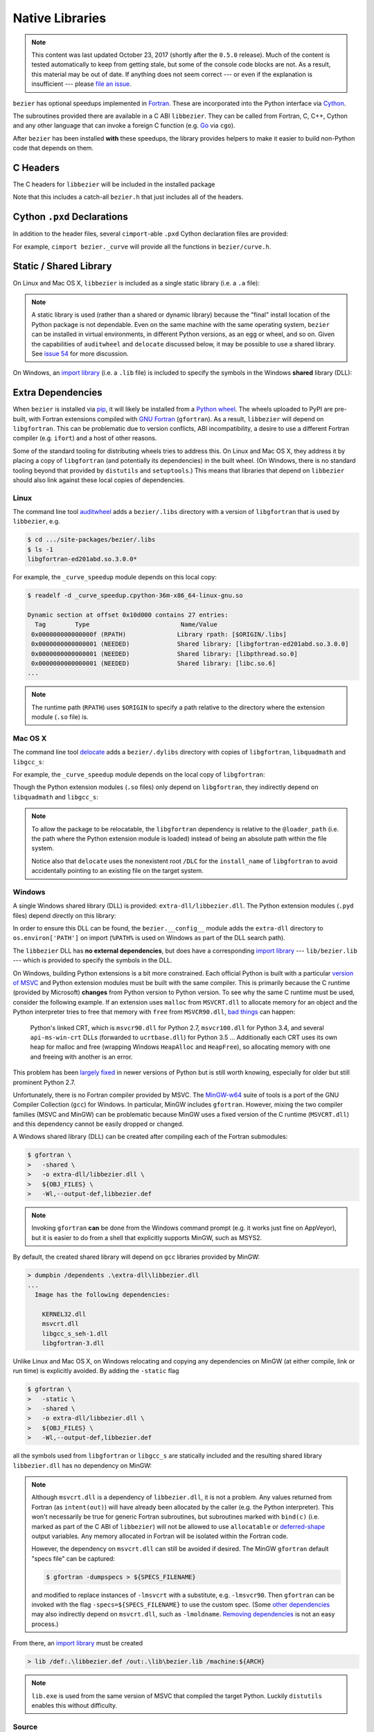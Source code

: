 ################
Native Libraries
################

.. note::

   This content was last updated October 23, 2017 (shortly after the
   ``0.5.0`` release). Much of the content is tested automatically to keep
   from getting stale, but some of the console code blocks are not. As a
   result, this material may be out of date. If anything does not seem
   correct --- or even if the explanation is insufficient --- please
   `file an issue`_.

   .. _file an issue: https://github.com/dhermes/bezier/issues/new

``bezier`` has optional speedups implemented in `Fortran`_.
These are incorporated into the Python interface via
`Cython`_.

.. _Fortran: https://en.wikipedia.org/wiki/Fortran
.. _Cython: https://cython.readthedocs.io/

The subroutines provided there are available in a C ABI ``libbezier``.
They can be called from Fortran, C, C++, Cython and any other language
that can invoke a foreign C function (e.g. `Go`_ via ``cgo``).

.. _Go: https://golang.org

After ``bezier`` has been installed **with** these speedups,
the library provides helpers to make it easier to build
non-Python code that depends on them.

*********
C Headers
*********

The C headers for ``libbezier`` will be included in the installed package

.. testsetup:: show-headers, show-lib, show-dll, show-pxd, os-x-dylibs

   import os
   import textwrap

   import bezier


   class Path(object):
       """This class is a hack for Windows.

       It wraps a simple string but prints / repr-s it with Windows
       path separator converted to the standard *nix separator.

       This way doctests will succeed on Windows without modification.
       """

       def __init__(self, path):
           self.path = path

       def __repr__(self):
           posix_path = self.path.replace(os.path.sep, '/')
           return repr(posix_path)


   def sort_key(name):
       return name.lower().lstrip('_')


   def tree(directory, suffix=None):
       names = sorted(os.listdir(directory), key=sort_key)
       parts = []
       for name in names:
           path = os.path.join(directory, name)
           if os.path.isdir(path):
               sub_part = tree(path, suffix=suffix)
               if sub_part is not None:
                   # NOTE: We **always** use posix separator.
                   parts.append(name + '/')
                   parts.append(textwrap.indent(sub_part, '  '))
           else:
               if suffix is None or name.endswith(suffix):
                   parts.append(name)

       if parts:
           return '\n'.join(parts)
       else:
           return None


   def print_tree(directory, suffix=None):
       if isinstance(directory, Path):
           # Make Windows act like posix.
           directory = directory.path
           separator = '/'
       else:
           separator = os.path.sep
       print(os.path.basename(directory) + separator)
       full_tree = tree(directory, suffix=suffix)
       print(textwrap.indent(full_tree, '  '))


   def parent_directory(directory):
       if isinstance(directory, Path):
           return Path(os.path.dirname(directory.path))
       else:
           return os.path.dirname(directory)


   # Monkey-patch functions to return a ``Path``.
   original_get_include = bezier.get_include
   original_get_lib = bezier.get_lib

   def get_include():
       return Path(original_get_include())

   bezier.get_include = get_include

   # Allow this value to be re-used.
   include_directory = get_include()

   # OS X specific.
   base_dir = os.path.dirname(include_directory.path)
   dylibs_directory = os.path.join(base_dir, '.dylibs')

.. doctest:: show-headers

   >>> include_directory = bezier.get_include()
   >>> include_directory
   '.../site-packages/bezier/include'
   >>> print_tree(include_directory)
   include/
     bezier/
       _bool_patch.h
       curve.h
       curve_intersection.h
       helpers.h
       status.h
       surface.h
       surface_intersection.h
     bezier.h

.. testcleanup:: show-headers, show-lib, show-dll, show-pxd, os-x-dylibs

   # Restore the monkey-patched functions.
   bezier.get_include = original_get_include

Note that this includes a catch-all ``bezier.h`` that just includes all of
the headers.

****************************
Cython ``.pxd`` Declarations
****************************

In addition to the header files, several ``cimport``-able ``.pxd``
Cython declaration files are provided:

.. doctest:: show-pxd

   >>> bezier_directory = parent_directory(include_directory)
   >>> bezier_directory
   '.../site-packages/bezier'
   >>> print_tree(bezier_directory, suffix='.pxd')
   bezier/
     _curve.pxd
     _curve_intersection.pxd
     _helpers.pxd
     _status.pxd
     _surface.pxd
     _surface_intersection.pxd

For example, ``cimport bezier._curve`` will provide all the functions
in ``bezier/curve.h``.

.. _static-library:

***********************
Static / Shared Library
***********************

On Linux and Mac OS X, ``libbezier`` is included as a single static
library (i.e. a ``.a`` file):

.. doctest:: show-lib
   :windows-skip:

   >>> lib_directory = bezier.get_lib()
   >>> lib_directory
   '.../site-packages/bezier/lib'
   >>> print_tree(lib_directory)
   lib/
     libbezier.a

.. note::

   A static library is used (rather than a shared or dynamic library)
   because the "final" install location of the Python package is not
   dependable. Even on the same machine with the same operating system,
   ``bezier`` can be installed in virtual environments, in different
   Python versions, as an egg or wheel, and so on. Given the capabilities
   of ``auditwheel`` and ``delocate`` discussed below, it may be possible
   to use a shared library. See `issue 54`_ for more discussion.

.. _issue 54: https://github.com/dhermes/bezier/issues/54

On Windows, an `import library`_ (i.e. a ``.lib`` file) is included to
specify the symbols in the Windows **shared** library (DLL):

.. doctest:: show-dll
   :windows-only:

   >>> lib_directory = bezier.get_lib()
   >>> lib_directory
   '...\\site-packages\\bezier\\lib'
   >>> print_tree(lib_directory)
   lib\
     bezier.lib
   >>> dll_directory = bezier.get_dll()
   >>> dll_directory
   '...\\site-packages\\bezier\\extra-dll'
   >>> print_tree(dll_directory)
   extra-dll\
     libbezier.dll

.. _import library: https://docs.python.org/3/extending/windows.html#differences-between-unix-and-windows

******************
Extra Dependencies
******************

When ``bezier`` is installed via `pip`_, it will likely be installed
from a `Python wheel`_. The wheels uploaded to PyPI are pre-built, with
Fortran extensions compiled with `GNU Fortran`_ (``gfortran``). As a
result, ``libbezier`` will depend on ``libgfortran``. This can be problematic
due to version conflicts, ABI incompatibility, a desire to use a different
Fortran compiler (e.g. ``ifort``) and a host of other reasons.

Some of the standard tooling for distributing wheels tries to address this. On
Linux and Mac OS X, they address it by placing a copy of ``libgfortran`` (and
potentially its dependencies) in the built wheel. (On Windows, there is no
standard tooling beyond that provided by ``distutils`` and ``setuptools``.)
This means that libraries that depend on ``libbezier`` should also link
against these local copies of dependencies.

.. _pip: https://pip.pypa.io
.. _Python wheel: https://wheel.readthedocs.io
.. _GNU Fortran: https://gcc.gnu.org/fortran/

Linux
=====

The command line tool `auditwheel`_ adds a ``bezier/.libs`` directory
with a version of ``libgfortran`` that is used by ``libbezier``, e.g.

.. code-block:: console

   $ cd .../site-packages/bezier/.libs
   $ ls -1
   libgfortran-ed201abd.so.3.0.0*

For example, the ``_curve_speedup`` module depends on this local copy:

.. code-block:: console

   $ readelf -d _curve_speedup.cpython-36m-x86_64-linux-gnu.so

   Dynamic section at offset 0x10d000 contains 27 entries:
     Tag        Type                         Name/Value
    0x000000000000000f (RPATH)              Library rpath: [$ORIGIN/.libs]
    0x0000000000000001 (NEEDED)             Shared library: [libgfortran-ed201abd.so.3.0.0]
    0x0000000000000001 (NEEDED)             Shared library: [libpthread.so.0]
    0x0000000000000001 (NEEDED)             Shared library: [libc.so.6]
   ...

.. note::

   The runtime path (``RPATH``) uses ``$ORIGIN`` to specify a path
   relative to the directory where the extension module (``.so`` file) is.

.. _auditwheel: https://github.com/pypa/auditwheel

Mac OS X
========

The command line tool `delocate`_ adds a ``bezier/.dylibs`` directory
with copies of ``libgfortran``, ``libquadmath`` and ``libgcc_s``:

.. doctest:: os-x-dylibs
   :mac-os-x-only:

   >>> dylibs_directory
   '.../site-packages/bezier/.dylibs'
   >>> print_tree(dylibs_directory)
   .dylibs/
     libgcc_s.1.dylib
     libgfortran.4.dylib
     libquadmath.0.dylib

For example, the ``_curve_speedup`` module depends on the local copy
of ``libgfortran``:

.. testsetup:: os-x-extension, os-x-delocated-libgfortran

   import os
   import subprocess

   import bezier


   bezier_directory = os.path.dirname(bezier.__file__)


   def invoke_shell(*args):
       print('$ ' + ' '.join(args))
       prev_cwd = os.getcwd()
       os.chdir(bezier_directory)
       # NOTE: We print to the stdout of the doctest, rather than using
       #       `subprocess.call()` directly.
       output_bytes = subprocess.check_output(args).rstrip()
       print(output_bytes.decode('utf-8'))
       os.chdir(prev_cwd)

.. doctest:: os-x-extension
   :options: +NORMALIZE_WHITESPACE
   :mac-os-x-only:
   :pyversion: >= 3.6

   >>> invoke_shell('otool', '-L', '_curve_speedup.cpython-36m-darwin.so')
   $ otool -L _curve_speedup.cpython-36m-darwin.so
   _curve_speedup.cpython-36m-darwin.so:
           @loader_path/.dylibs/libgfortran.4.dylib (...)
           /usr/lib/libSystem.B.dylib (...)

Though the Python extension modules (``.so`` files) only depend on
``libgfortran``, they indirectly depend on ``libquadmath`` and
``libgcc_s``:

.. doctest:: os-x-delocated-libgfortran
   :options: +NORMALIZE_WHITESPACE
   :mac-os-x-only:

   >>> invoke_shell('otool', '-L', '.dylibs/libgfortran.4.dylib')
   $ otool -L .dylibs/libgfortran.4.dylib
   .dylibs/libgfortran.4.dylib:
           /DLC/bezier/libgfortran.4.dylib (...)
           @loader_path/libquadmath.0.dylib (...)
           /usr/lib/libSystem.B.dylib (...)
           @loader_path/libgcc_s.1.dylib (...)

.. note::

   To allow the package to be relocatable, the ``libgfortran`` dependency is
   relative to the ``@loader_path`` (i.e. the path where the Python extension
   module is loaded) instead of being an absolute path within the file
   system.

   Notice also that ``delocate`` uses the nonexistent root ``/DLC`` for
   the ``install_name`` of ``libgfortran`` to avoid accidentally pointing
   to an existing file on the target system.

.. _delocate: https://github.com/matthew-brett/delocate

Windows
=======

A single Windows shared library (DLL) is provided: ``extra-dll/libbezier.dll``.
The Python extension modules (``.pyd`` files) depend directly on this library:

.. testsetup:: windows-extension, windows-dll

   import distutils.ccompiler
   import os
   import subprocess

   import bezier

   if os.name == 'nt':
       c_compiler = distutils.ccompiler.new_compiler()
       assert c_compiler.compiler_type == 'msvc'
       c_compiler.initialize()

       dumpbin_exe = os.path.join(
           os.path.dirname(c_compiler.lib), 'dumpbin.exe')
       assert os.path.isfile(dumpbin_exe)
   else:
       # This won't matter if not on Windows.
       dumpbin_exe = None

   bezier_directory = os.path.dirname(bezier.__file__)


   def replace_dumpbin(value):
       if value == 'dumpbin':
           return dumpbin_exe
       else:
           return value


   def invoke_shell(*args):
       print('> ' + ' '.join(args))
       # Replace `'dumpbin'` with `dumpbin_exe`.
       cmd = tuple(map(replace_dumpbin, args))
       prev_cwd = os.getcwd()
       os.chdir(bezier_directory)
       # NOTE: We print to the stdout of the doctest, rather than using
       #       `subprocess.call()` directly.
       output_bytes = subprocess.check_output(cmd).rstrip()
       print(output_bytes.decode('utf-8'))
       os.chdir(prev_cwd)

.. doctest:: windows-extension
   :options: +NORMALIZE_WHITESPACE
   :windows-only:
   :pyversion: >= 3.6

   >>> invoke_shell('dumpbin', '/dependents', '_curve_speedup.cp36-win_amd64.pyd')
   > dumpbin /dependents _curve_speedup.cp36-win_amd64.pyd
   Microsoft (R) COFF/PE Dumper Version ...
   Copyright (C) Microsoft Corporation.  All rights reserved.
   <BLANKLINE>
   <BLANKLINE>
   Dump of file _curve_speedup.cp36-win_amd64.pyd
   <BLANKLINE>
   File Type: DLL
   <BLANKLINE>
     Image has the following dependencies:
   <BLANKLINE>
       libbezier.dll
       python36.dll
       KERNEL32.dll
       VCRUNTIME140.dll
       api-ms-win-crt-stdio-l1-1-0.dll
       api-ms-win-crt-heap-l1-1-0.dll
       api-ms-win-crt-runtime-l1-1-0.dll
   ...

In order to ensure this DLL can be found, the ``bezier.__config__``
module adds the ``extra-dll`` directory to ``os.environ['PATH']`` on import
(``%PATH%`` is used on Windows as part of the DLL search path).

The ``libbezier`` DLL has **no external dependencies**, but does have
a corresponding `import library`_ --- ``lib/bezier.lib`` --- which is
provided to specify the symbols in the DLL.

On Windows, building Python extensions is a bit more constrained. Each
official Python is built with a particular `version of MSVC`_ and
Python extension modules must be built with the same compiler. This
is primarily because the C runtime (provided by Microsoft) **changes** from
Python version to Python version. To see why the same C runtime must be used,
consider the following example. If an extension uses ``malloc`` from
``MSVCRT.dll`` to allocate memory for an object and the Python interpreter
tries to free that memory with ``free`` from ``MSVCR90.dll``, `bad things`_
can happen:

.. _bad things: https://stackoverflow.com/questions/30790494/what-are-the-differences-among-the-ways-to-access-msvcrt-in-python-on-windows#comment49633975_30790494

    Python's linked CRT, which is ``msvcr90.dll`` for Python 2.7,
    ``msvcr100.dll`` for Python 3.4, and several ``api-ms-win-crt`` DLLs
    (forwarded to ``ucrtbase.dll``) for Python 3.5 ... Additionally each CRT
    uses its own heap for malloc and free (wrapping Windows ``HeapAlloc`` and
    ``HeapFree``), so allocating memory with one and freeing with another is
    an error.

This problem has been `largely fixed`_ in newer versions of
Python but is still worth knowing, especially for older but still prominent
Python 2.7.

Unfortunately, there is no Fortran compiler provided by MSVC. The
`MinGW-w64`_ suite of tools is a port of the GNU Compiler Collection (``gcc``)
for Windows. In particular, MinGW includes ``gfortran``. However, mixing the
two compiler families (MSVC and MinGW) can be problematic because MinGW uses
a fixed version of the C runtime (``MSVCRT.dll``) and this dependency cannot
be easily dropped or changed.

A Windows shared library (DLL) can be created after compiling
each of the Fortran submodules:

.. code-block:: console

   $ gfortran \
   >   -shared \
   >   -o extra-dll/libbezier.dll \
   >   ${OBJ_FILES} \
   >   -Wl,--output-def,libbezier.def

.. note::

   Invoking ``gfortran`` **can** be done from the Windows command prompt (e.g.
   it works just fine on AppVeyor), but it is easier to do from a shell that
   explicitly supports MinGW, such as MSYS2.

By default, the created shared library will depend on ``gcc`` libraries
provided by MinGW:

.. code-block:: rest

   > dumpbin /dependents .\extra-dll\libbezier.dll
   ...
     Image has the following dependencies:

       KERNEL32.dll
       msvcrt.dll
       libgcc_s_seh-1.dll
       libgfortran-3.dll

Unlike Linux and Mac OS X, on Windows relocating and copying any dependencies
on MinGW (at either compile, link or run time) is explicitly avoided. By adding
the ``-static`` flag

.. code-block:: console

   $ gfortran \
   >   -static \
   >   -shared \
   >   -o extra-dll/libbezier.dll \
   >   ${OBJ_FILES} \
   >   -Wl,--output-def,libbezier.def

all the symbols used from ``libgfortran`` or ``libgcc_s`` are statically
included and the resulting shared library ``libbezier.dll`` has no dependency
on MinGW:

.. doctest:: windows-dll
   :options: +NORMALIZE_WHITESPACE
   :windows-only:

   >>> invoke_shell('dumpbin', '/dependents', 'extra-dll\\libbezier.dll')
   > dumpbin /dependents extra-dll\libbezier.dll
   Microsoft (R) COFF/PE Dumper Version ...
   Copyright (C) Microsoft Corporation.  All rights reserved.
   <BLANKLINE>
   <BLANKLINE>
   Dump of file extra-dll\libbezier.dll
   <BLANKLINE>
   File Type: DLL
   <BLANKLINE>
     Image has the following dependencies:
   <BLANKLINE>
       KERNEL32.dll
       msvcrt.dll
       USER32.dll
   ...

.. note::

   Although ``msvcrt.dll`` is a dependency of ``libbezier.dll``, it is not
   a problem. Any values returned from Fortran (as ``intent(out)``) will
   have already been allocated by the caller (e.g. the Python interpreter).
   This won't necessarily be true for generic Fortran subroutines, but
   subroutines marked with ``bind(c)`` (i.e. marked as part of the C ABI
   of ``libbezier``) will not be allowed to use ``allocatable`` or
   `deferred-shape`_ output variables. Any memory allocated in Fortran will be
   isolated within the Fortran code.

   .. _deferred-shape: http://thinkingeek.com/2017/01/14/gfortran-array-descriptor/

   However, the dependency on ``msvcrt.dll`` can still be avoided if desired.
   The MinGW ``gfortran`` default "specs file" can be captured:

   .. code-block:: console

      $ gfortran -dumpspecs > ${SPECS_FILENAME}

   and modified to replace instances of ``-lmsvcrt`` with a substitute, e.g.
   ``-lmsvcr90``. Then ``gfortran`` can be invoked with the flag
   ``-specs=${SPECS_FILENAME}`` to use the custom spec. (Some
   `other dependencies`_ may also indirectly depend on ``msvcrt.dll``,
   such as ``-lmoldname``. `Removing dependencies`_ is not an easy process.)

   .. _other dependencies: https://www.spiria.com/en/blog/desktop-software/building-mingw-w64-toolchain-links-specific-visual-studio-runtime-library
   .. _Removing dependencies: http://www.pygame.org/wiki/PreparingMinGW

From there, an `import library`_ must be created

.. code-block:: rest

   > lib /def:.\libbezier.def /out:.\lib\bezier.lib /machine:${ARCH}

.. note::

   ``lib.exe`` is used from the same version of MSVC that compiled the
   target Python. Luckily ``distutils`` enables this without difficulty.

.. _version of MSVC: http://matthew-brett.github.io/pydagogue/python_msvc.html
.. _largely fixed: http://stevedower.id.au/blog/building-for-python-3-5-part-two/
.. _MinGW-w64: https://mingw-w64.org

Source
======

For code that depends on ``libgfortran``, it may be problematic to **also**
depend on the local copy distributed with the ``bezier`` wheels.

``bezier`` can be built from source if it is not feasible to link with
these libraries, if a different Fortran compiler is required or
"just because".

The Python extension modules (along with ``libbezier``) can be built from
source via:

.. code-block:: console

   $ python setup.py build_ext
   $ # OR
   $ python setup.py build_ext --fcompiler=${FC}

By providing a filename via an environment variable, a "journal" can
be stored of the compiler commands invoked to build the extension:

.. code-block:: console

   $ export BEZIER_JOURNAL=path/to/journal.txt
   $ python setup.py build_ext
   $ unset BEZIER_JOURNAL

For examples, see:

* `Linux journal`_
* `Mac OS X journal`_
* `Windows journal`_

.. _Linux journal: https://github.com/dhermes/bezier/blob/master/.circleci/expected_journal.txt
.. _Mac OS X journal: https://github.com/dhermes/bezier/blob/master/scripts/osx/travis_journal.txt
.. _Windows journal: https://github.com/dhermes/bezier/blob/master/appveyor/expected_journal.txt

***************************
Building a Python Extension
***************************

To incorporate ``libbezier`` into a Python extension, either via
Cython, C, C++ or some other means, simply include the header
and library directories:

.. testsetup:: setup-extension

   import bezier

.. doctest:: setup-extension

   >>> import setuptools
   >>>
   >>> extension = setuptools.Extension(
   ...     'wrapper',
   ...     ['wrapper.c'],
   ...     include_dirs=[
   ...         bezier.get_include(),
   ...     ],
   ...     libraries=['bezier'],
   ...     library_dirs=[
   ...         bezier.get_lib(),
   ...     ],
   ... )
   >>> extension
   <setuptools.extension.Extension('wrapper') at 0x...>

Typically, depending on ``libbezier`` implies (transitive) dependence on
``libgfortran``. See the warning in :ref:`static-library` for more details.
